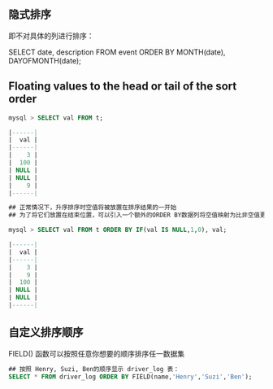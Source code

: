 ** 隐式排序

即不对具体的列进行排序：

SELECT date, description FROM event ORDER BY MONTH(date), DAYOFMONTH(date);

** Floating values to the head or tail of the sort order

#+BEGIN_SRC sql
  mysql > SELECT val FROM t;

  |------|
  |  val |
  |------|
  |    3 |
  |  100 |
  | NULL |
  | NULL |
  |    9 |
  |------|

  ## 正常情况下，升序排序时空值将被放置在排序结果的一开始
  ## 为了将它们放置在结束位置，可以引入一个额外的ORDER BY数据列将空值映射为比非空值更高的数值:

  mysql > SELECT val FROM t ORDER BY IF(val IS NULL,1,0), val;

  |------|
  |  val |
  |------|
  |    3 |
  |    9 |
  |  100 |
  | NULL |
  | NULL |
  |------|
#+END_SRC


** 自定义排序顺序

FIELD() 函数可以按照任意你想要的顺序排序任一数据集

#+BEGIN_SRC sql
  ## 按照 Henry, Suzi, Ben的顺序显示 driver_log 表：
  SELECT * FROM driver_log ORDER BY FIELD(name,'Henry','Suzi','Ben');
#+END_SRC
